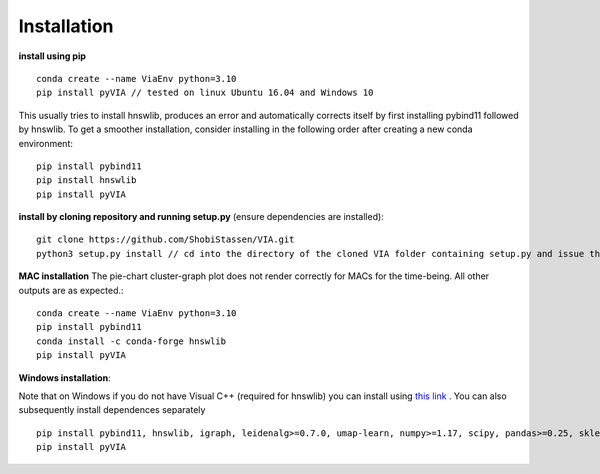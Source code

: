 Installation
=============

**install using pip** ::
  
  conda create --name ViaEnv python=3.10 
  pip install pyVIA // tested on linux Ubuntu 16.04 and Windows 10

This usually tries to install hnswlib, produces an error and automatically corrects itself by first installing pybind11 followed by hnswlib. To get a smoother installation, consider installing in the following order after creating a new conda environment::
  
  pip install pybind11
  pip install hnswlib
  pip install pyVIA
           
**install by cloning repository and running setup.py** (ensure dependencies are installed)::

  git clone https://github.com/ShobiStassen/VIA.git 
  python3 setup.py install // cd into the directory of the cloned VIA folder containing setup.py and issue this command


**MAC installation** 
The pie-chart cluster-graph plot does not render correctly for MACs for the time-being. All other outputs are as expected.::

  conda create --name ViaEnv python=3.10 
  pip install pybind11
  conda install -c conda-forge hnswlib
  pip install pyVIA


**Windows installation**::

Note that on Windows if you do not have Visual C++ (required for hnswlib) you can install using `this link <https://www.scivision.dev/python-windows-visual-c-14-required/>`_ . You can also subsequently install dependences separately ::

  pip install pybind11, hnswlib, igraph, leidenalg>=0.7.0, umap-learn, numpy>=1.17, scipy, pandas>=0.25, sklearn, termcolor, pygam, phate, matplotlib,scanpy
  pip install pyVIA





